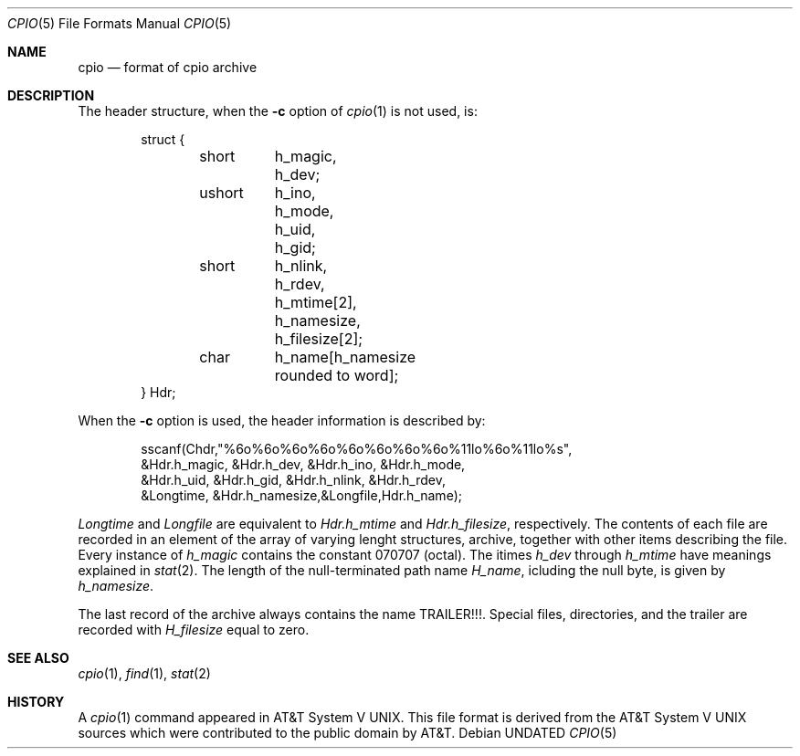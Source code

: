 .\" Copyright 1991 The Regents of the University of California.
.\" All rights reserved.
.\"
.\" %sccs.include.redist.roff%
.\"
.\"     @(#)cpioformat.5	5.3 (Berkeley) %G%
.\"
.Dd 
.Dt CPIO 5
.Os
.Sh NAME
.Nm cpio
.Nd format of cpio archive
.Sh DESCRIPTION
The header structure, when the
.Fl c
option of
.Xr cpio 1
is not used, is:
.Bd -literal -offset indent
struct {
	short	h_magic,
		h_dev;
	ushort	h_ino,
		h_mode,
		h_uid,
		h_gid;
	short	h_nlink,
		h_rdev,
		h_mtime[2],
		h_namesize,
		h_filesize[2];
	char	h_name[h_namesize rounded to word];
} Hdr;
.Ed
.Pp
When the
.Fl c
option is used, the header information is described by:
.Bd -literal -offset indent
sscanf(Chdr,"%6o%6o%6o%6o%6o%6o%6o%6o%11lo%6o%11lo%s",
&Hdr.h_magic, &Hdr.h_dev, &Hdr.h_ino, &Hdr.h_mode,
&Hdr.h_uid, &Hdr.h_gid, &Hdr.h_nlink, &Hdr.h_rdev,
&Longtime, &Hdr.h_namesize,&Longfile,Hdr.h_name);
.Ed
.Pp
.Fa Longtime
and
.Fa Longfile
are equivalent to
.Fa Hdr.h_mtime
and
.Fa Hdr.h_filesize ,
respectively.
The contents of each file are
recorded in an element of the array of varying lenght
structures, archive, together with other items describing
the file.
Every instance of
.Fa h_magic
contains the constant
070707 (octal).
The itimes
.Fa h_dev
through
.Fa h_mtime
have
meanings explained in
.Xr stat 2 .
The length of the null-terminated path name
.Fa H_name ,
icluding the null byte, is
given by
.Fa h_namesize .
.Pp
The last record of the archive always contains the name
TRAILER!!!.  Special files, directories, and the trailer are
recorded with
.Fa H_filesize
equal to zero.
.Sh SEE ALSO
.Xr cpio 1 ,
.Xr find 1 ,
.Xr stat 2
.Sh HISTORY
A
.Xr cpio 1
command appeared in
.At V .
This file format is derived from the
.At V
sources which were contributed to the public domain by AT&T.
